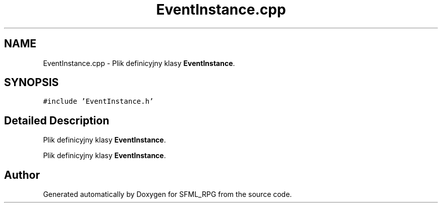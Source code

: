 .TH "EventInstance.cpp" 3 "Sun May 16 2021" "SFML_RPG" \" -*- nroff -*-
.ad l
.nh
.SH NAME
EventInstance.cpp \- Plik definicyjny klasy \fBEventInstance\fP\&.  

.SH SYNOPSIS
.br
.PP
\fC#include 'EventInstance\&.h'\fP
.br

.SH "Detailed Description"
.PP 
Plik definicyjny klasy \fBEventInstance\fP\&. 

Plik definicyjny klasy \fBEventInstance\fP\&. 
.SH "Author"
.PP 
Generated automatically by Doxygen for SFML_RPG from the source code\&.
